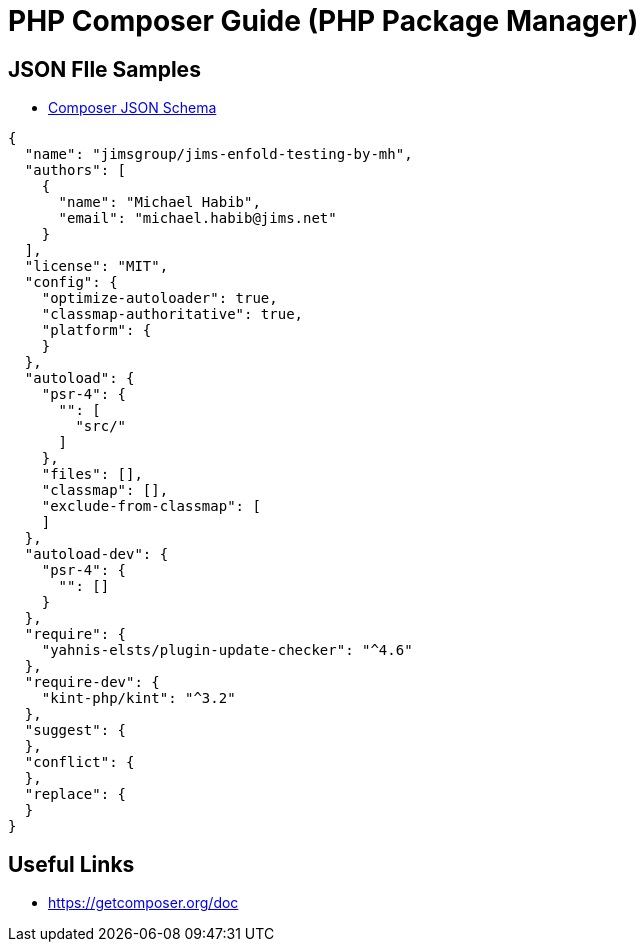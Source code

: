 = PHP Composer Guide (PHP Package Manager)

== JSON FIle Samples
- https://getcomposer.org/doc/04-schema.md[Composer JSON Schema]
[source,JSON]
----
{
  "name": "jimsgroup/jims-enfold-testing-by-mh",
  "authors": [
    {
      "name": "Michael Habib",
      "email": "michael.habib@jims.net"
    }
  ],
  "license": "MIT",
  "config": {
    "optimize-autoloader": true,
    "classmap-authoritative": true,
    "platform": {
    }
  },
  "autoload": {
    "psr-4": {
      "": [
        "src/"
      ]
    },
    "files": [],
    "classmap": [],
    "exclude-from-classmap": [
    ]
  },
  "autoload-dev": {
    "psr-4": {
      "": []
    }
  },
  "require": {
    "yahnis-elsts/plugin-update-checker": "^4.6"
  },
  "require-dev": {
    "kint-php/kint": "^3.2"
  },
  "suggest": {
  },
  "conflict": {
  },
  "replace": {
  }
}

----

== Useful Links
- https://getcomposer.org/doc
